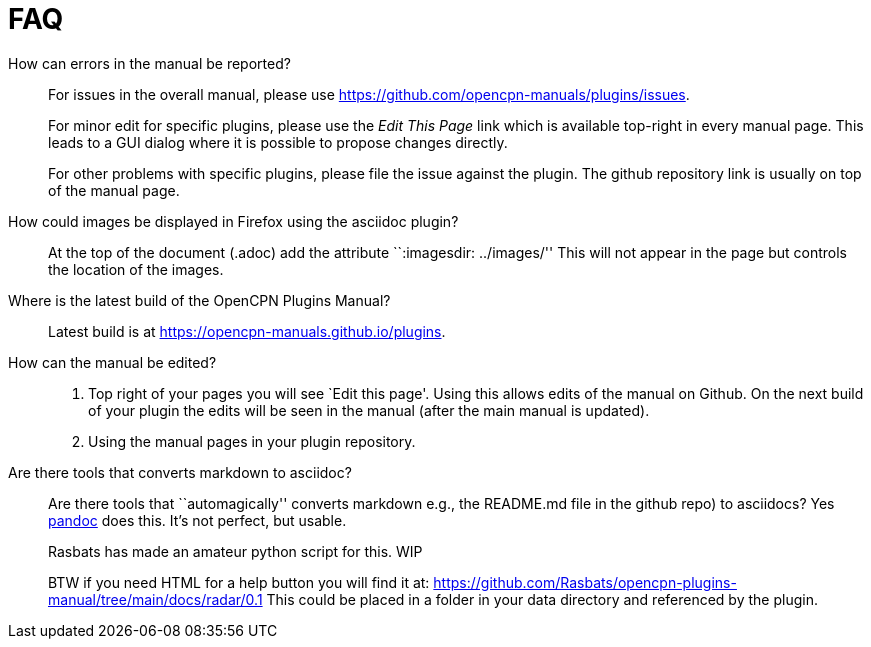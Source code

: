 = FAQ

How can errors in the manual be reported?;;
For issues in the overall manual, please use
https://github.com/opencpn-manuals/plugins/issues.
+
For minor edit  for specific plugins, please use the _Edit This Page_
link which is available top-right in every manual page. This leads
to a GUI dialog where it is possible to propose changes directly.
+
For other problems with specific plugins, please file the issue
against the plugin. The github repository link is usually on top
of the manual page.

How could images be displayed in Firefox using the asciidoc plugin?;;

At the top of the document (.adoc) add the attribute ``:imagesdir:
../images/'' This will not appear in the page but controls the location
of the images.

Where is the latest build of the OpenCPN Plugins Manual?;;

Latest build is at https://opencpn-manuals.github.io/plugins.

How can the manual be edited?;;
. Top right of your pages you will see `Edit this page'. Using this
allows edits of the manual on Github. On the next build of your plugin
the edits will be seen in the manual (after the main manual is updated).
. Using the manual pages in your plugin repository.


Are there tools that converts markdown  to asciidoc?;;

Are there tools that ``automagically'' converts markdown
e.g.,  the README.md file in the github repo) to asciidocs? Yes
https://pandoc.org/[pandoc] does this. It's not perfect, but usable.
+
Rasbats has made an amateur python script for this. WIP
+
BTW if you need HTML for a help button you will find it at:
https://github.com/Rasbats/opencpn-plugins-manual/tree/main/docs/radar/0.1
This could be placed in a folder in your data directory and referenced
by the plugin.


